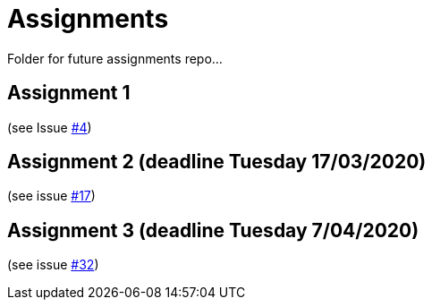 = Assignments

Folder for future assignments repo...

== Assignment 1

(see Issue https://github.com/jmbruel/InnopolisDesignPatterns/issues/4[#4])

== Assignment 2 (deadline Tuesday 17/03/2020)

(see issue https://github.com/jmbruel/InnopolisDesignPatterns/issues/17[#17])

== Assignment 3 (deadline Tuesday 7/04/2020)

(see issue https://github.com/jmbruel/InnopolisDesignPatterns/issues/32[#32])


